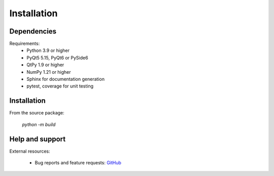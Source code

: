 Installation
============

Dependencies
------------

Requirements:
    * Python 3.9 or higher
    * PyQt5 5.15, PyQt6 or PySide6
    * QtPy 1.9 or higher
    * NumPy 1.21 or higher
    * Sphinx for documentation generation
    * pytest, coverage for unit testing

Installation
------------

From the source package:

    `python -m build`

Help and support
----------------

External resources:

    * Bug reports and feature requests: `GitHub`_

.. _GitHub: https://github.com/PlotPyStack/PythonQwt
